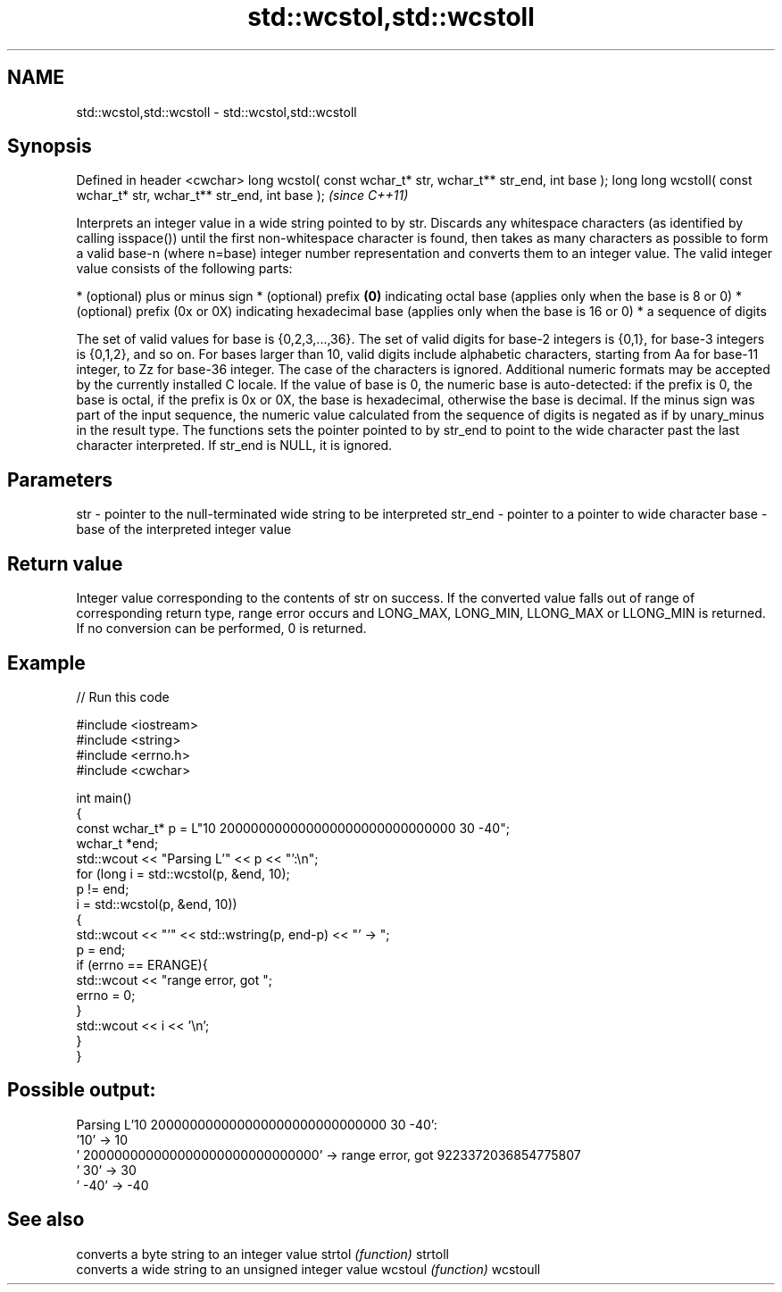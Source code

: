 .TH std::wcstol,std::wcstoll 3 "2020.03.24" "http://cppreference.com" "C++ Standard Libary"
.SH NAME
std::wcstol,std::wcstoll \- std::wcstol,std::wcstoll

.SH Synopsis

Defined in header <cwchar>
long wcstol( const wchar_t* str, wchar_t** str_end, int base );
long long wcstoll( const wchar_t* str, wchar_t** str_end, int base );  \fI(since C++11)\fP

Interprets an integer value in a wide string pointed to by str.
Discards any whitespace characters (as identified by calling isspace()) until the first non-whitespace character is found, then takes as many characters as possible to form a valid base-n (where n=base) integer number representation and converts them to an integer value. The valid integer value consists of the following parts:

* (optional) plus or minus sign
* (optional) prefix \fB(0)\fP indicating octal base (applies only when the base is 8 or 0)
* (optional) prefix (0x or 0X) indicating hexadecimal base (applies only when the base is 16 or 0)
* a sequence of digits

The set of valid values for base is {0,2,3,...,36}. The set of valid digits for base-2 integers is {0,1}, for base-3 integers is {0,1,2}, and so on. For bases larger than 10, valid digits include alphabetic characters, starting from Aa for base-11 integer, to Zz for base-36 integer. The case of the characters is ignored.
Additional numeric formats may be accepted by the currently installed C locale.
If the value of base is 0, the numeric base is auto-detected: if the prefix is 0, the base is octal, if the prefix is 0x or 0X, the base is hexadecimal, otherwise the base is decimal.
If the minus sign was part of the input sequence, the numeric value calculated from the sequence of digits is negated as if by unary_minus in the result type.
The functions sets the pointer pointed to by str_end to point to the wide character past the last character interpreted. If str_end is NULL, it is ignored.

.SH Parameters


str     - pointer to the null-terminated wide string to be interpreted
str_end - pointer to a pointer to wide character
base    - base of the interpreted integer value


.SH Return value

Integer value corresponding to the contents of str on success. If the converted value falls out of range of corresponding return type, range error occurs and LONG_MAX, LONG_MIN, LLONG_MAX or LLONG_MIN is returned. If no conversion can be performed, 0 is returned.

.SH Example


// Run this code

  #include <iostream>
  #include <string>
  #include <errno.h>
  #include <cwchar>

  int main()
  {
      const wchar_t* p = L"10 200000000000000000000000000000 30 -40";
      wchar_t *end;
      std::wcout << "Parsing L'" << p << "':\\n";
      for (long i = std::wcstol(p, &end, 10);
           p != end;
           i = std::wcstol(p, &end, 10))
      {
          std::wcout << "'" << std::wstring(p, end-p) << "' -> ";
          p = end;
          if (errno == ERANGE){
              std::wcout << "range error, got ";
              errno = 0;
          }
          std::wcout << i << '\\n';
      }
  }

.SH Possible output:

  Parsing L'10 200000000000000000000000000000 30 -40':
  '10' -> 10
  ' 200000000000000000000000000000' -> range error, got 9223372036854775807
  ' 30' -> 30
  ' -40' -> -40


.SH See also


         converts a byte string to an integer value
strtol   \fI(function)\fP
strtoll
         converts a wide string to an unsigned integer value
wcstoul  \fI(function)\fP
wcstoull




